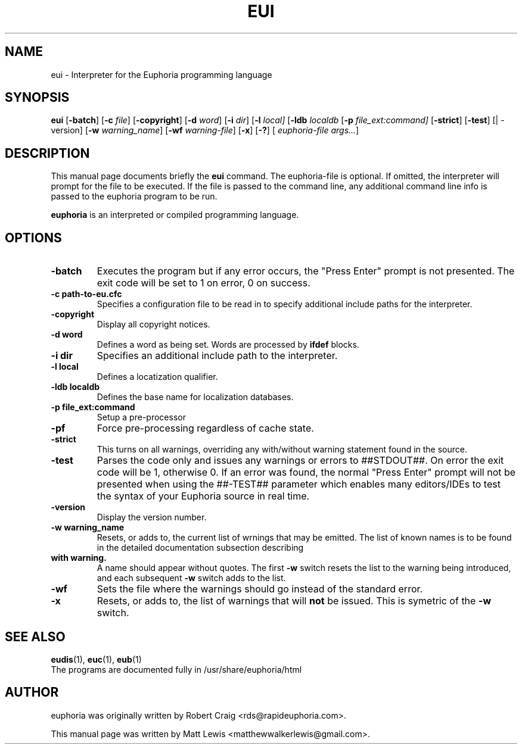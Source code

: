 .\"                                      Hey, EMACS: -*- nroff -*-
.\" First parameter, NAME, should be all caps
.\" Second parameter, SECTION, should be 1-8, maybe w/ subsection
.\" other parameters are allowed: see man(7), man(1)
.TH EUI 1 "August 27, 2009"
.\" Please adjust this date whenever revising the manpage.
.\"
.\" Some roff macros, for reference:
.\" .nh        disable hyphenation
.\" .hy        enable hyphenation
.\" .ad l      left justify
.\" .ad b      justify to both left and right margins
.\" .nf        disable filling
.\" .fi        enable filling
.\" .br        insert line break
.\" .sp <n>    insert n+1 empty lines
.\" for manpage-specific macros, see man(7)
.SH NAME
eui \- Interpreter for the Euphoria programming language
.SH SYNOPSIS
.B eui
.RB [\| \-batch ]
.RB [\| \-c
.IR file ]
.RB [\| \-copyright ]
.RB [\| \-d
.IR word ]
.RB [\| \-i
.IR dir ]
.RB [\| \-l 
.IR local]
.RB [\| \-ldb
.IR localdb
.RB [\| \-p
.IR file_ext:command]
.RB [\| \-strict ]
.RB [\| \-test ]
.RB [|\ \-version]
.RB [\| \-w
.IR warning_name ]
.RB [\| \-wf
.IR warning-file ]
.RB [\| \-x ]
.RB [\| \-? ]
[
.IR euphoria-file\ args... ]
.br
.SH DESCRIPTION
This manual page documents briefly the
.B eui
command.  The euphoria-file is optional.  If omitted, the interpreter will prompt
for the file to be executed.  If the file is passed to the command line, any 
additional command line info is passed to the euphoria program to be run.
.PP
.\" TeX users may be more comfortable with the \fB<whatever>\fP and
.\" \fI<whatever>\fP escape sequences to invode bold face and italics, 
.\" respectively.
\fBeuphoria\fP is an interpreted or compiled programming language.
.SH OPTIONS
.TP
.B \-batch
Executes the program but if any error occurs, the "Press Enter" prompt is
not presented. The exit code will be set to 1 on error, 0 on success.
.TP
.B \-c path-to-eu.cfc
Specifies a configuration file to be read in to specify additional
include paths for the interpreter.
.TP
.B \-copyright
Display all copyright notices.
.TP
.B -d word
Defines a word as being set. Words are processed by 
.B ifdef
blocks.
.TP
.B \-i dir
Specifies an additional include path to the interpreter.
.TP
.B \-l local
Defines a locatization qualifier.
.TP
.B \-ldb localdb
Defines the base name for localization databases.
.TP
.B \-p file_ext:command
Setup a pre-processor
.TP
.B \-pf
Force pre-processing regardless of cache state.
.TP
.B \-strict
This turns on all warnings, overriding any with/without warning statement
found in the source.
.TP
.B \-test
Parses the code only and issues any warnings or errors to ##STDOUT##. On
error the exit code will be 1, otherwise 0. If an error was found, the 
normal "Press Enter" prompt will not be presented when using the ##-TEST##
parameter which enables many editors/IDEs to test the syntax of your
Euphoria source in real time.
.TP
.B \-version
Display the version number.
.TP
.B \-w warning_name
Resets, or adds to, the current list of wrnings that may be emitted. The list of known 
names is to be found in the detailed documentation subsection describing 
.TP
.B with\ warning. 
A name should appear without quotes. The first 
.B -w
switch resets the list to the  warning being introduced, and each subsequent 
.B \-w
switch adds to the list.
.TP
.B \-wf
Sets the file where the warnings should go instead of the standard error.
.TP
.B \-x
Resets, or adds to, the list of warnings that will 
.B not 
be issued. This is symetric of the 
.B \-w
switch.
.SH SEE ALSO
.BR eudis (1),
.BR euc (1),
.BR eub (1)
.br
The programs are documented fully
in /usr/share/euphoria/html
.SH AUTHOR
euphoria was originally written by Robert Craig <rds@rapideuphoria.com>.
.PP
This manual page was written by Matt Lewis <matthewwalkerlewis@gmail.com>.